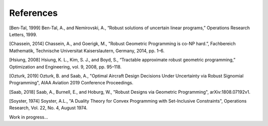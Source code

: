 References
**********

[Ben-Tal, 1999] Ben-Tal, A., and Nemirovski, A., “Robust solutions of uncertain linear programs,” Operations Research Letters, 1999.

[Chassein, 2014] Chassein, A., and Goerigk, M., "Robust Geometric Programming is co-NP hard.”, Fachbereich Mathematik, Technische Universitat Kaiserslautern, Germany, 2014, pp. 1–6.

[Hsiung, 2008] Hsiung, K. L., Kim, S. J., and Boyd, S., “Tractable approximate robust geometric programming,” Optimization and Engineering, vol. 9, 2008, pp. 95–118.

[Ozturk, 2019] Ozturk, B. and Saab, A., "Optimal Aircraft Design Decisions Under Uncertainty via Robust Signomial Programming", AIAA Aviation 2019 Conference Proceedings.

[Saab, 2018] Saab, A., Burnell, E., and Hoburg, W., "Robust Designs via Geometric Programming", arXiv:1808.07192v1.

[Soyster, 1974] Soyster, A.L., "A Duality Theory for Convex Programming with Set-Inclusive Constraints", Operations Research, Vol. 22, No. 4, August 1974.


Work in progress...
